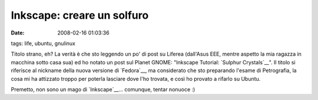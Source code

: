 Inkscape: creare un solfuro
===========================

:date: 2008-02-16 01:03:36
tags: life, ubuntu, gnulinux

Titolo strano, eh? La verità è che sto leggendo un po' di post su
Liferea (dall'Asus EEE, mentre aspetto la mia ragazza in macchina sotto
casa sua) ed ho notato un post sul Planet GNOME:
"Inkscape Tutorial: `Sulphur Crystals`__". Il
titolo si riferisce al nickname della nuova versione di
`Fedora`__, ma considerato che sto
preparando l'esame di Petrografia, la cosa mi ha attizzato troppo per
poterla lasciare dove l'ho trovata, e così ho provato a rifarlo su
Ubuntu.

Premetto, non sono un mago di `Inkscape`__...
comunque, tentar nonuoce :)

.. _Sulphur Crystals: http://mihmo.livejournal.com/52926.html
.. _Fedora: http://fedoraproject.org
.. _Inkscape: http://www.inkscape.org
